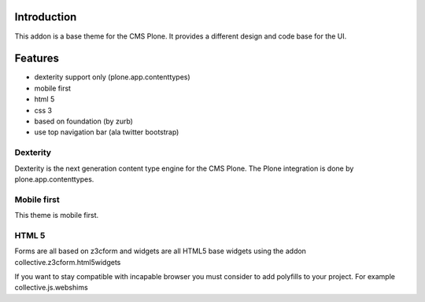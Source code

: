Introduction
============

This addon is a base theme for the CMS Plone. It provides a different design
and code base for the UI.

Features
========

* dexterity support only (plone.app.contenttypes)
* mobile first
* html 5
* css 3
* based on foundation (by zurb)
* use top navigation bar (ala twitter bootstrap)


Dexterity
---------

Dexterity is the next generation content type engine for the CMS Plone. The
Plone integration is done by plone.app.contenttypes.

Mobile first
------------

This theme is mobile first.

HTML 5
------

Forms are all based on z3cform and widgets are all HTML5 base widgets using
the addon collective.z3cform.html5widgets

If you want to stay compatible with incapable browser you must consider to
add polyfills to your project. For example collective.js.webshims

